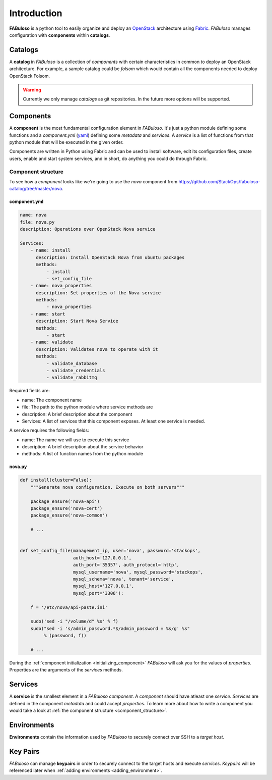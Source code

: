 .. _introduction:

Introduction
============

**FABuloso** is a python tool to easily organize and deploy an `OpenStack <http://www.openstack.org>`_ architecture using `Fabric <http://docs.fabfile.org/>`_. *FABuloso* manages configuration with **components** within **catalogs**.


Catalogs
--------

A **catalog** in *FABuloso* is a collection of *components* with certain characteristics in common to deploy an OpenStack architecture. For example, a sample catalog could be *folsom* which would contain all the components needed to deploy OpenStack Folsom.

.. warning::

    Currently we only manage *catalogs* as git repositories. In the future more options will be supported.


Components
----------

A **component** is the most fundamental configuration element in *FABuloso*. It's just a python module defining some functions and a *component.yml* (`yaml <http://yaml.org>`_) defining some *metadata* and *services*. A *service* is a list of functions from that python module that will be executed in the given order.

Components are written in Python using Fabric and can be used to install software, edit its configuration files, create users, enable and start system services, and in short, do anything you could do through Fabric.

.. _component_structure:

Component structure
^^^^^^^^^^^^^^^^^^^

To see how a `component` looks like we're going to use the `nova` component from `<https://github.com/StackOps/fabuloso-catalog/tree/master/nova>`_.

component.yml
"""""""""""""

.. code-block:: yaml

    name: nova
    file: nova.py
    description: Operations over OpenStack Nova service
         
    Services:
        - name: install
          description: Install OpenStack Nova from ubuntu packages
          methods:
              - install
              - set_config_file
        - name: nova_properties
          description: Set properties of the Nova service
          methods:
              - nova_properties
        - name: start
          description: Start Nova Service
          methods:
              - start
        - name: validate
          description: Validates nova to operate with it
          methods:
              - validate_database
              - validate_credentials
              - validate_rabbitmq

Required fields are:

* name: The component name
* file: The path to the python module where service methods are
* description: A brief description about the component
* Services: A list of services that this component exposes. At least one service is needed.

A service requires the following fields:

* name: The name we will use to execute this service
* description: A brief description about the service behavior
* methods: A list of function names from the python module


nova.py
"""""""

.. code-block:: python

    def install(cluster=False):
        """Generate nova configuration. Execute on both servers"""

        package_ensure('nova-api')
        package_ensure('nova-cert')
        package_ensure('nova-common')

        # ...


    def set_config_file(management_ip, user='nova', password='stackops',
                        auth_host='127.0.0.1',
                        auth_port='35357', auth_protocol='http',
                        mysql_username='nova', mysql_password='stackops',
                        mysql_schema='nova', tenant='service',
                        mysql_host='127.0.0.1',
                        mysql_port='3306'):

        f = '/etc/nova/api-paste.ini'

        sudo('sed -i "/volume/d" %s' % f)
        sudo("sed -i 's/admin_password.*$/admin_password = %s/g' %s"
             % (password, f))

        # ...

During the :ref:`component initialization <initializing_component>` `FABuloso` will ask you for the values of `properties`. Properties are the arguments of the `services` methods.


Services
--------

A **service** is the smallest element in a *FABuloso component*. A *component* should have atleast one *service*. *Services* are defined in the component *metadata* and could accept *properties*. To learn more about how to write a component you would take a look at :ref:`the component structure <component_structure>`.


Environments
------------

**Environments** contain the information used by *FABuloso* to securely connect over SSH to a *target host*.


Key Pairs
---------

*FABuloso* can manage **keypairs** in order to securely connect to the target hosts and execute *services*. *Keypairs* will be referenced later when :ref:`adding environments <adding_environment>`.
